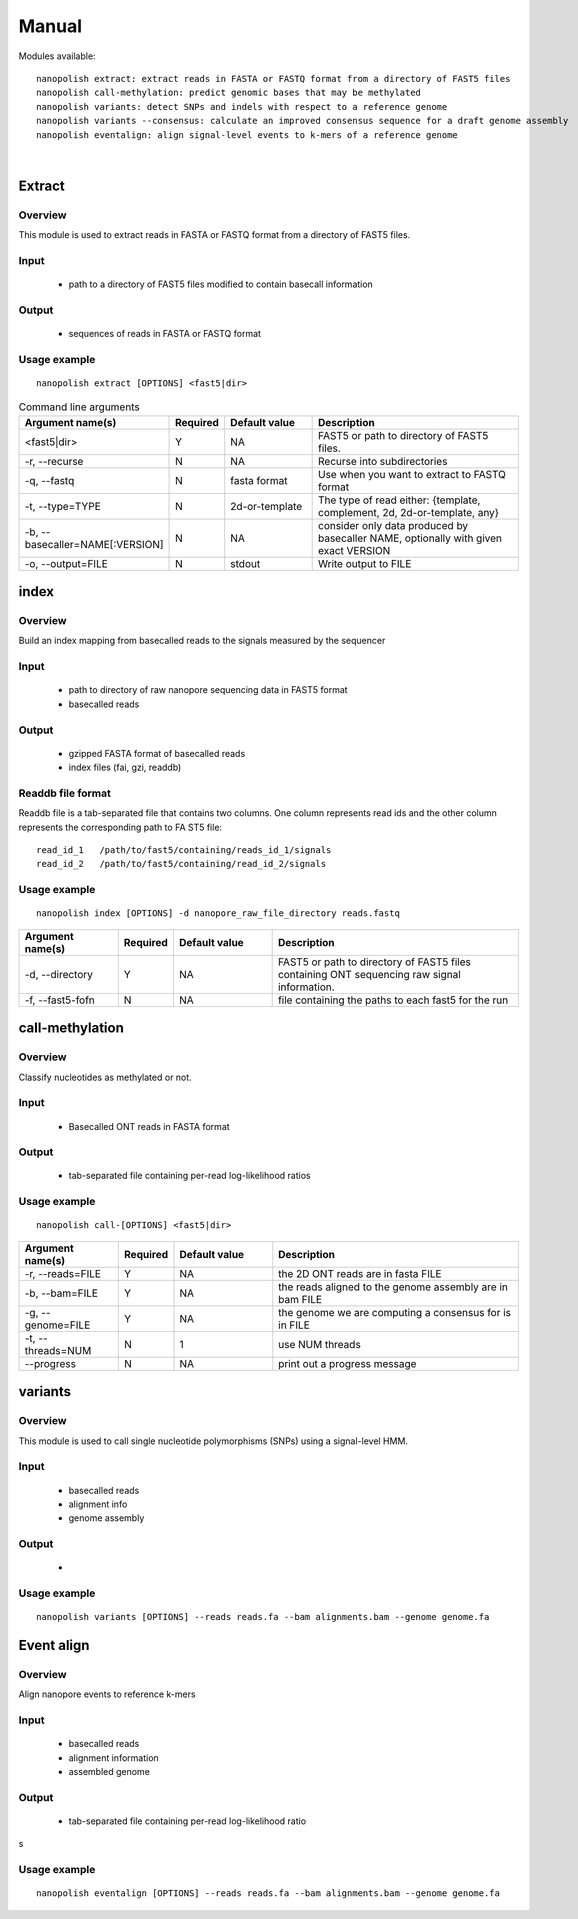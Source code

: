 .. _manual:

Manual
===================

Modules available: ::

    nanopolish extract: extract reads in FASTA or FASTQ format from a directory of FAST5 files
    nanopolish call-methylation: predict genomic bases that may be methylated
    nanopolish variants: detect SNPs and indels with respect to a reference genome
    nanopolish variants --consensus: calculate an improved consensus sequence for a draft genome assembly
    nanopolish eventalign: align signal-level events to k-mers of a reference genome

|

Extract
--------------------

Overview
"""""""""""""""""""""""

This module is used to extract reads in FASTA or FASTQ format from a directory of FAST5 files.  

Input
"""""""""""""""""""""""

    * path to a directory of FAST5 files modified to contain basecall information

Output
"""""""""""""""""""""""

    * sequences of reads in FASTA or FASTQ format

Usage example
"""""""""""""""""""""""

::

   nanopolish extract [OPTIONS] <fast5|dir>

.. list-table:: Command line arguments
   :widths: 20 10 20 50
   :header-rows: 1

   * - Argument name(s)
     - Required
     - Default value
     - Description

   * -  <fast5|dir>
     - Y
     - NA
     - FAST5 or path to directory of FAST5 files.

   * - -r, --recurse
     - N
     - NA
     - Recurse into subdirectories

   * - -q, --fastq
     - N
     - fasta format
     - Use when you want to extract to FASTQ format

   * - -t, --type=TYPE
     - N
     - 2d-or-template
     - The type of read either: {template, complement, 2d, 2d-or-template, any}

   * - -b, --basecaller=NAME[:VERSION]
     - N
     - NA
     - consider only data produced by basecaller NAME, optionally with given exact VERSION

   * - -o, --output=FILE
     - N
     - stdout
     - Write output to FILE

index
--------------------

Overview
"""""""""""""""""""""""
Build an index mapping from basecalled reads to the signals measured by the sequencer

Input
""""""""
    * path to directory of raw nanopore sequencing data in FAST5 format
    * basecalled reads

Output
""""""""
    * gzipped FASTA format of basecalled reads
    * index files (fai, gzi, readdb)

Readdb file format
""""""""""""""""""""
Readdb file is a tab-separated file that contains two columns. One column represents read ids and the other column represents the corresponding path to FA
ST5 file: ::

    read_id_1   /path/to/fast5/containing/reads_id_1/signals
    read_id_2   /path/to/fast5/containing/read_id_2/signals

Usage example
""""""""""""""
::

    nanopolish index [OPTIONS] -d nanopore_raw_file_directory reads.fastq

.. list-table::
   :widths: 20 10 20 50
   :header-rows: 1

   * - Argument name(s)
     - Required
     - Default value
     - Description

   * - -d, --directory
     - Y
     - NA
     - FAST5 or path to directory of FAST5 files containing ONT sequencing raw signal information.

   * - -f, --fast5-fofn
     - N
     - NA
     - file containing the paths to each fast5 for the run



call-methylation
--------------------

Overview
"""""""""""""""""""""""

Classify nucleotides as methylated or not.

Input
"""""""""""""""""""""""

    * Basecalled ONT reads in FASTA format

Output
"""""""""""""""""""""""

    * tab-separated file containing per-read log-likelihood ratios

Usage example
"""""""""""""""""""""""

::

   nanopolish call-[OPTIONS] <fast5|dir>

.. list-table::
   :widths: 20 10 20 50
   :header-rows: 1

   * - Argument name(s)
     - Required
     - Default value
     - Description

   * - -r, --reads=FILE
     - Y
     - NA
     - the 2D ONT reads are in fasta FILE

   * - -b, --bam=FILE
     - Y
     - NA 
     - the reads aligned to the genome assembly are in bam FILE

   * - -g, --genome=FILE
     - Y
     - NA 
     - the genome we are computing a consensus for is in FILE

   * - -t, --threads=NUM
     - N
     - 1
     - use NUM threads

   * - --progress
     - N
     - NA
     - print out a progress message

variants
--------------------

Overview
"""""""""""""""""""""""

This module is used to call single nucleotide polymorphisms (SNPs) using a signal-level HMM.  

Input
"""""""""""""""""""""""

    * basecalled reads
    * alignment info
    * genome assembly

Output
"""""""""""""""""""

    * 

Usage example
"""""""""""""""""""""""

::

   nanopolish variants [OPTIONS] --reads reads.fa --bam alignments.bam --genome genome.fa

.. list-table::
   :widths: 20 10 20 50
   :header-rows: 1

   * - Argument name(s)
     - Required
     - Default value
     - Description

   * - --snps
   * - N
   * - NA
   * - use flag to only call SNPs

   * - --consensus=FILE
   * - N
   * - NA
   * - run in consensus calling mode and write polished sequence to FILE

   * - --fix-homopolymers
   * - N
   * - NA
   * - use flag to run the experimental homopolymer caller

   * - --faster
   * - N
   * - NA
   * - minimize compute time while slightly reducing consensus accuracy

   * - -w, --window=STR
   * - N
   * - NA
   * - find variants in window STR (format: <chromsome_name>:<start>-<end>)

   * - -r, --reads=FILE
   * - Y
   * - NA
   * - the 2D ONT reads are in fasta FILE

   * - -b, --bam=FILE
   * - Y
   * - NA
   * - the reads aligned to the reference genome are in bam FILE 

   * - -e, --event-bam=FILE
   * - Y
   * - NA
   * - the events aligned to the reference genome are in bam FILE

   * - -g, --genome=FILE
   * - Y
   * - NA
   * - the reference genome is in FILE

   * - -o, --outfile=FILE
   * - N
   * - stdout
   * - write result to FILE

   * - -t, --threads=NUM
   * - N
   * - 1
   * - use NUM threads

   * - -m, --min-candidate-frequency=F
   * - N
   * - 0.2
   * - extract candidate variants from the aligned reads when the variant frequency is at least F

   * - -d, --min-candidate-depth=D
   * - N
   * - 20
   * - extract candidate variants from the aligned reads when the depth is at least D

   * - -x, --max-haplotypes=N
   * - N
   * - 1000
   * - consider at most N haplotypes combinations

   * - --max-rounds=N
   * - N
   * - 50
   * - perform N rounds of consensus sequence improvement

   * - -c, --candidates=VCF
   * - N
   * - NA
   * - read variants candidates from VCF, rather than discovering them from aligned reads

   * - -a, --alternative-basecalls-bam=FILE
   * - N
   * - NA
   * - if an alternative basecaller was used that does not output event annotations then use basecalled sequences from FILE. The signal-level events will still be taken from the -b bam

   * - --calculate-all-support
   * - N
   * - NA
   * - when making a call, also calculate the support of the 3 other possible bases

   * - --models-fofn=FILE
   * - N
   * - NA
   * - read alternatives k-mer models from FILE


Event align
--------------------

Overview
"""""""""""""""""""""""

Align nanopore events to reference k-mers

Input
"""""""""""""""""""""""

    * basecalled reads
    * alignment information
    * assembled genome

Output
"""""""""""""""""""""""

    * tab-separated file containing per-read log-likelihood ratio
s

Usage example
"""""""""""""""""""""""

::

   nanopolish eventalign [OPTIONS] --reads reads.fa --bam alignments.bam --genome genome.fa

.. list-table::
   :widths: 20 10 20 50
   :header-rows: 1

   * - Argument name(s)
     - Required
     - Default value
     - Description

   * - --sam
     - N
     - NA
     - use to write output in SAM format

   * - -w, --window=STR
   * - -r, --reads=FILE
   *
